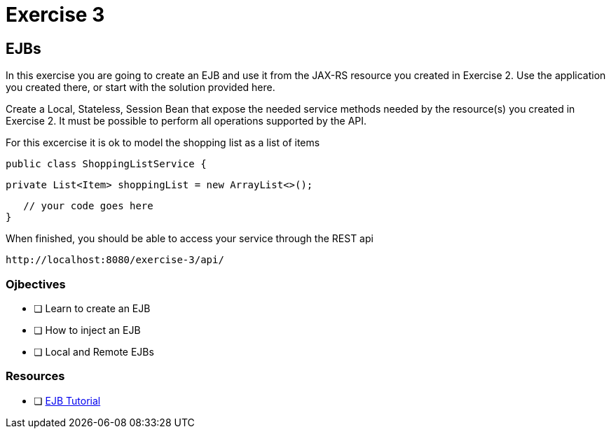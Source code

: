 = Exercise 3

== EJBs

In this exercise you are going to create an EJB and use it from the JAX-RS resource
you created in Exercise 2. Use the application you created there, or start with the solution provided here.

Create a Local, Stateless, Session Bean that expose the needed service methods needed by the resource(s) you created in 
Exercise 2. It must be possible to perform all operations supported by the API.

For this excercise it is ok to model the shopping list as a list of items
 
 public class ShoppingListService {

    private List<Item> shoppingList = new ArrayList<>();
    
    // your code goes here
 }

When finished, you should be able to access your service through the REST api

 http://localhost:8080/exercise-3/api/

=== Ojbectives

- [ ] Learn to create an EJB
- [ ] How to inject an EJB
- [ ] Local and Remote EJBs

=== Resources

- [ ] https://docs.oracle.com/javaee/7/tutorial/partentbeans.htm#BNBLR[EJB Tutorial]
